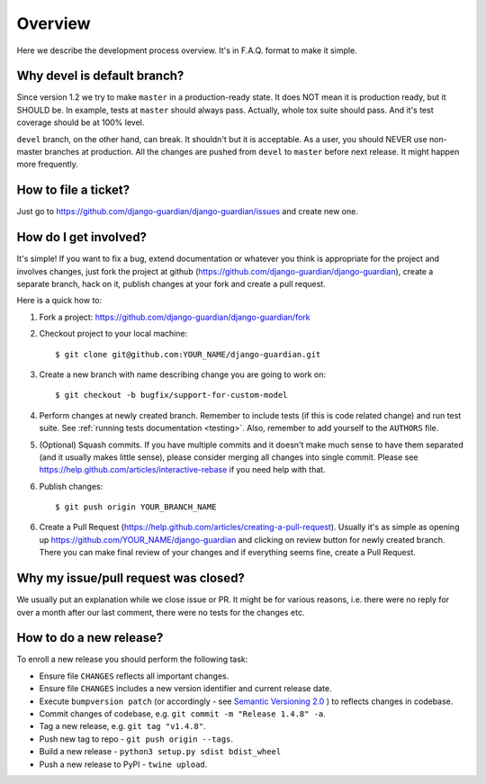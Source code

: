 .. _dev_overview:

Overview
========

Here we describe the development process overview. It's in F.A.Q. format to
make it simple.


Why devel is default branch?
----------------------------

Since version 1.2 we try to make ``master`` in a production-ready state. It
does NOT mean it is production ready, but it SHOULD be. In example, tests at
``master`` should always pass. Actually, whole tox suite should pass. And it's
test coverage should be at 100% level.

``devel`` branch, on the other hand, can break. It shouldn't but it is
acceptable. As a user, you should NEVER use non-master branches at production.
All the changes are pushed from ``devel`` to ``master`` before next release. It
might happen more frequently.


How to file a ticket?
---------------------

Just go to https://github.com/django-guardian/django-guardian/issues and create new
one.


How do I get involved?
----------------------

It's simple! If you want to fix a bug, extend documentation or whatever you
think is appropriate for the project and involves changes, just fork the
project at github (https://github.com/django-guardian/django-guardian), create a
separate branch, hack on it, publish changes at your fork and create a pull
request.

Here is a quick how to:

1. Fork a project: https://github.com/django-guardian/django-guardian/fork
2. Checkout project to your local machine::

       $ git clone git@github.com:YOUR_NAME/django-guardian.git

3. Create a new branch with name describing change you are going to work on::

       $ git checkout -b bugfix/support-for-custom-model

4. Perform changes at newly created branch. Remember to include tests (if this
   is code related change) and run test suite. See :ref:`running tests documentation
   <testing>`. Also, remember to add yourself to the ``AUTHORS`` file.
5. (Optional) Squash commits. If you have multiple commits and it doesn't make
   much sense to have them separated (and it usually makes little sense),
   please consider merging all changes into single commit. Please see
   https://help.github.com/articles/interactive-rebase if you need help with
   that.
6. Publish changes::

        $ git push origin YOUR_BRANCH_NAME

6. Create a Pull Request (https://help.github.com/articles/creating-a-pull-request).
   Usually it's as simple as opening up https://github.com/YOUR_NAME/django-guardian
   and clicking on review button for newly created branch. There you can make
   final review of your changes and if everything seems fine, create a Pull
   Request.


Why my issue/pull request was closed?
-------------------------------------

We usually put an explanation while we close issue or PR. It might be for
various reasons, i.e. there were no reply for over a month after our last
comment, there were no tests for the changes etc.


How to do a new release?
----------------------------

To enroll a new release you should perform the following task:

* Ensure file ``CHANGES`` reflects all important changes.
* Ensure file ``CHANGES`` includes a new version identifier and current release date.
* Execute ``bumpversion patch`` (or accordingly - see `Semantic Versioning 2.0 <http://semver.org/>`_ ) to reflects changes in codebase.
* Commit changes of codebase, e.g. ``git commit -m "Release 1.4.8" -a``.
* Tag a new release, e.g. ``git tag "v1.4.8"``.
* Push new tag to repo - ``git push origin --tags``.
* Build a new release - ``python3 setup.py sdist bdist_wheel``
* Push a new release to PyPI - ``twine upload``.
